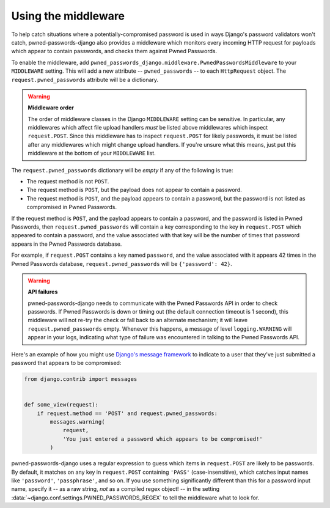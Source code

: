 .. module:: pwned_passwords_django.middleware

.. _middleware:


Using the middleware
====================

.. class:: PwnedPasswordsMiddleware

   To help catch situations where a potentially-compromised password
   is used in ways Django's password validators won't catch,
   pwned-passwords-django also provides a middleware which monitors
   every incoming HTTP request for payloads which appear to contain
   passwords, and checks them against Pwned Passwords.

   To enable the middleware, add
   ``pwned_passwords_django.middleware.PwnedPasswordsMiddleware`` to
   your ``MIDDLEWARE`` setting. This will add a new attribute --
   ``pwned_passwords`` -- to each ``HttpRequest`` object. The
   ``request.pwned_passwords`` attribute will be a dictionary.

   .. warning:: **Middleware order**
   
      The order of middleware classes in the Django ``MIDDLEWARE``
      setting can be sensitive. In particular, any middlewares which
      affect file upload handlers *must* be listed above middlewares
      which inspect ``request.POST``. Since this middleware has to
      inspect ``request.POST`` for likely passwords, it must be listed
      after any middlewares which might change upload handlers. If
      you're unsure what this means, just put this middleware at the
      bottom of your ``MIDDLEWARE`` list.

   The ``request.pwned_passwords`` dictionary will be *empty* if any
   of the following is true:

   * The request method is not ``POST``.

   * The request method is ``POST``, but the payload does not appear
     to contain a password.

   * The request method is ``POST``, and the payload appears to
     contain a password, but the password is not listed as compromised
     in Pwned Passwords.

   If the request method is ``POST``, and the payload appears to
   contain a password, and the password is listed in Pwned Passwords,
   then ``request.pwned_passwords`` will contain a key corresponding
   to the key in ``request.POST`` which appeared to contain a
   password, and the value associated with that key will be the number
   of times that password appears in the Pwned Passwords database.

   For example, if ``request.POST`` contains a key named ``password``,
   and the value associated with it appears 42 times in the Pwned
   Passwords database, ``request.pwned_passwords`` will be
   ``{'password': 42}``.

   .. warning:: **API failures**

      pwned-passwords-django needs to communicate with the Pwned
      Passwords API in order to check passwords. If Pwned Passwords is
      down or timing out (the default connection timeout is 1 second),
      this middleware will not re-try the check or fall back to an
      alternate mechanism; it will leave ``request.pwned_passwords``
      empty. Whenever this happens, a message of level
      ``logging.WARNING`` will appear in your logs, indicating what
      type of failure was encountered in talking to the Pwned
      Passwords API.
      
   Here's an example of how you might use `Django's message framework
   <https://docs.djangoproject.com/en/2.0/ref/contrib/messages/>`_ to
   indicate to a user that they've just submitted a password that
   appears to be compromised:

   .. code-block:: python

      from django.contrib import messages


      def some_view(request):
          if request.method == 'POST' and request.pwned_passwords:
              messages.warning(
                  request,
                  'You just entered a password which appears to be compromised!'
              )

   pwned-passwords-django uses a regular expression to guess which
   items in ``request.POST`` are likely to be passwords. By default,
   it matches on any key in ``request.POST`` containing ``'PASS'``
   (case-insensitive), which catches input names like ``'password'``,
   ``'passphrase'``, and so on. If you use something significantly
   different than this for a password input name, specify it -- as a
   raw string, *not* as a compiled regex object! -- in the setting
   :data:`~django.conf.settings.PWNED_PASSWORDS_REGEX` to tell the
   middleware what to look for.


